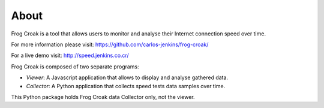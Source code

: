 About
=====

Frog Croak is a tool that allows users to monitor and analyse their Internet
connection speed over time.

For more information please visit: https://github.com/carlos-jenkins/frog-croak/

For a live demo visit: http://speed.jenkins.co.cr/

.. image:: https://raw.githubusercontent.com/carlos-jenkins/frog-croak/master/screenshot.png
        :target: http://speed.jenkins.co.cr/
        :alt: Live Demo


Frog Croak is composed of two separate programs:

- *Viewer*: A Javascript application that allows to display and analyse
  gathered data.
- *Collector*: A Python application that collects speed tests data samples over
  time.


This Python package holds Frog Croak data Collector only, not the viewer.
